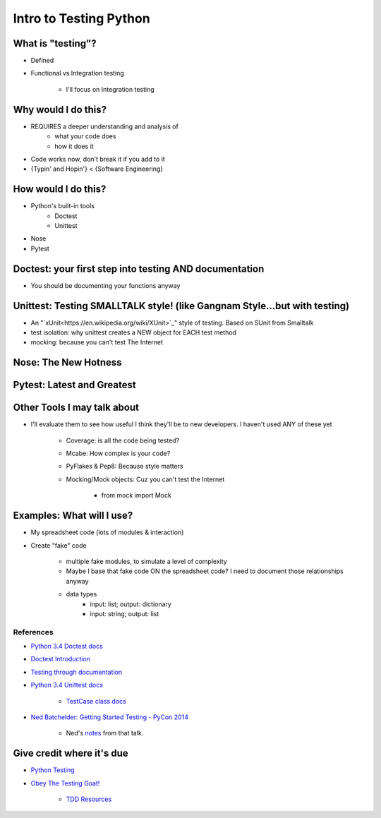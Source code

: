 Intro to Testing Python
========================

What is "testing"?
-------------------
-  Defined
-  Functional vs Integration testing

    +  I'll focus on Integration testing
   
Why would I do this?
--------------------
-  REQUIRES a deeper understanding and analysis of
    -  what your code does
    -  how it does it 
-  Code works now, don't break it if you add to it
-  {Typin' and Hopin'} < {Software Engineering}
   
How would I do this?
--------------------
-  Python's built-in tools
    -  Doctest
    -  Unittest
-  Nose
-  Pytest

Doctest: your first step into testing AND documentation
-------------------------------------
-  You should be documenting your functions anyway

Unittest: Testing SMALLTALK style! (like Gangnam Style...but with testing)
---------------------------------------------------------------------------

-  An "`xUnit<https://en.wikipedia.org/wiki/XUnit>`_" style of testing. Based on SUnit from Smalltalk
-  test isolation: why unittest creates a NEW object for EACH test method
-  mocking: because you can't test The Internet

Nose: The New Hotness
----------------------

Pytest: Latest and Greatest
----------------------------

Other Tools I may talk about
-------------------------------
-  I'll evaluate them to see how useful I think they'll be to new developers. I haven't used ANY of these yet

    +  Coverage: is all the code being tested?
    +  Mcabe: How complex is your code?
    +  PyFlakes & Pep8: Because style matters
    +  Mocking/Mock objects: Cuz you can't test the Internet

        *  from mock import Mock

Examples: What will I use?
---------------------------
-  My spreadsheet code (lots of modules & interaction)
-  Create "fake" code

    +  multiple fake modules, to simulate a level of complexity 
    +  Maybe I base that fake code ON the spreadsheet code? I need to document those relationships anyway
    +  data types
        +  input: list; output: dictionary
        +  input: string; output: list 

References
***********
-  `Python 3.4 Doctest docs <https://docs.python.org/3.4/library/doctest.html>`_
-  `Doctest Introduction <http://pythontesting.net/framework/doctest/doctest-introduction/>`_
-  `Testing through documentation <https://pymotw.com/2/doctest/>`_
-  `Python 3.4 Unittest docs <https://docs.python.org/3.4/library/unittest.html#>`_

    +  `TestCase class docs <https://docs.python.org/3.4/library/unittest.html#unittest.TestCase>`_

-  `Ned Batchelder: Getting Started Testing - PyCon 2014 <https://www.youtube.com/watch?v=FxSsnHeWQBY>`_

    +  Ned's `notes <http://nedbatchelder.com/text/test0.html>`_ from that talk.

Give credit where it's due
---------------------------
-  `Python Testing <http://pythontesting.net/>`_
-  `Obey The Testing Goat! <http://www.obeythetestinggoat.com/>`_

    +  `TDD Resources <http://www.obeythetestinggoat.com/pages/tdd-resources.html>`_
